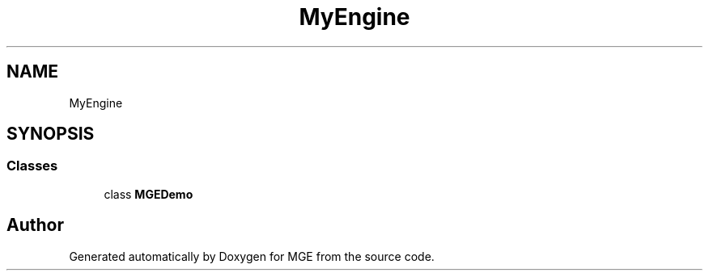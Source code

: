 .TH "MyEngine" 3 "Mon Jan 1 2018" "MGE" \" -*- nroff -*-
.ad l
.nh
.SH NAME
MyEngine
.SH SYNOPSIS
.br
.PP
.SS "Classes"

.in +1c
.ti -1c
.RI "class \fBMGEDemo\fP"
.br
.in -1c
.SH "Author"
.PP 
Generated automatically by Doxygen for MGE from the source code\&.
